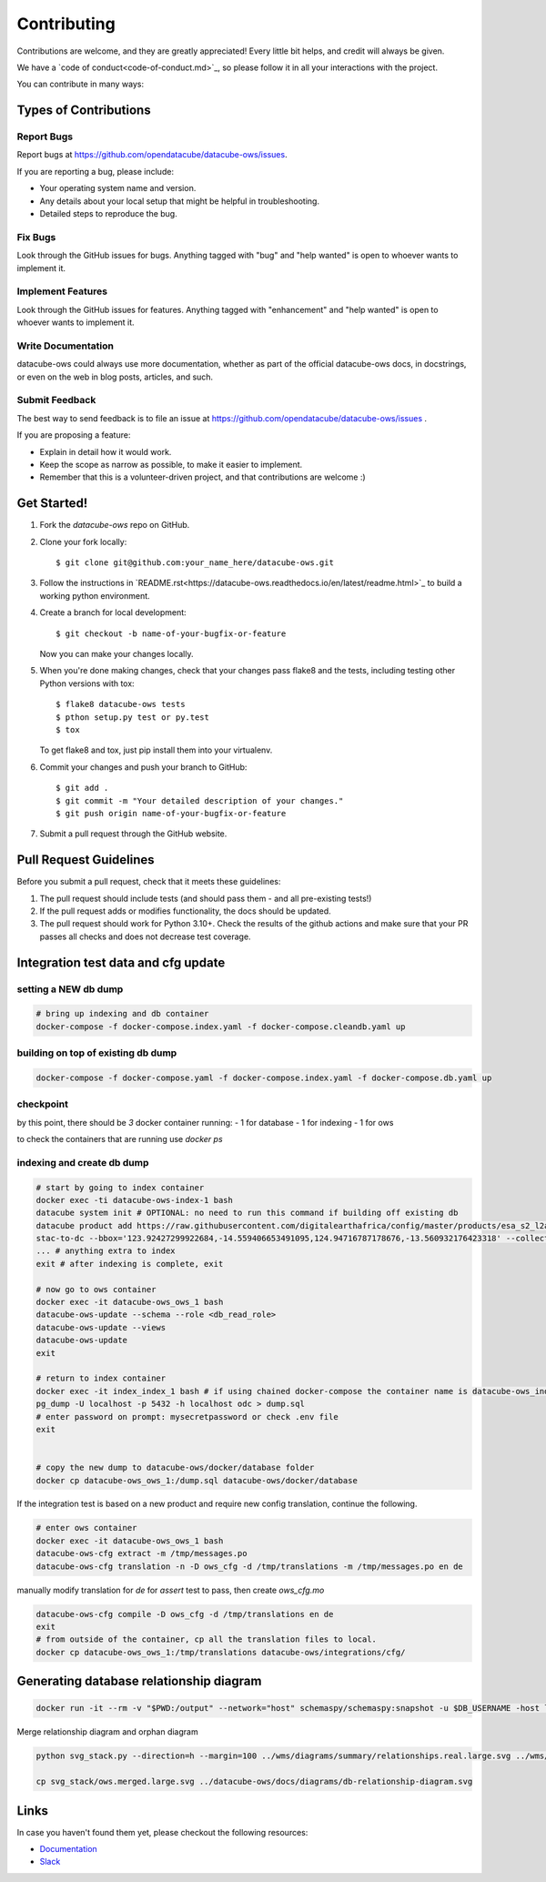 .. highlight:: shell

============
Contributing
============

Contributions are welcome, and they are greatly appreciated! Every
little bit helps, and credit will always be given.

We have a `code of conduct<code-of-conduct.md>`_, so please follow it in all your interactions with the project.

You can contribute in many ways:

Types of Contributions
----------------------

Report Bugs
~~~~~~~~~~~

Report bugs at https://github.com/opendatacube/datacube-ows/issues.

If you are reporting a bug, please include:

* Your operating system name and version.
* Any details about your local setup that might be helpful in troubleshooting.
* Detailed steps to reproduce the bug.

Fix Bugs
~~~~~~~~

Look through the GitHub issues for bugs. Anything tagged with "bug"
and "help wanted" is open to whoever wants to implement it.

Implement Features
~~~~~~~~~~~~~~~~~~

Look through the GitHub issues for features. Anything tagged with "enhancement"
and "help wanted" is open to whoever wants to implement it.

Write Documentation
~~~~~~~~~~~~~~~~~~~

datacube-ows could always use more documentation, whether as part of the
official datacube-ows docs, in docstrings, or even on the web in blog posts,
articles, and such.

Submit Feedback
~~~~~~~~~~~~~~~

The best way to send feedback is to file an issue at https://github.com/opendatacube/datacube-ows/issues .

If you are proposing a feature:

* Explain in detail how it would work.
* Keep the scope as narrow as possible, to make it easier to implement.
* Remember that this is a volunteer-driven project, and that contributions
  are welcome :)

Get Started!
------------

1. Fork the `datacube-ows` repo on GitHub.
2. Clone your fork locally::

    $ git clone git@github.com:your_name_here/datacube-ows.git

3. Follow the instructions in `README.rst<https://datacube-ows.readthedocs.io/en/latest/readme.html>`_  to build a working python environment.

4. Create a branch for local development::

    $ git checkout -b name-of-your-bugfix-or-feature

   Now you can make your changes locally.

5. When you're done making changes, check that your changes pass flake8 and the tests, including testing other Python versions with tox::

    $ flake8 datacube-ows tests
    $ pthon setup.py test or py.test
    $ tox

   To get flake8 and tox, just pip install them into your virtualenv.

6. Commit your changes and push your branch to GitHub::

    $ git add .
    $ git commit -m "Your detailed description of your changes."
    $ git push origin name-of-your-bugfix-or-feature

7. Submit a pull request through the GitHub website.

Pull Request Guidelines
-----------------------

Before you submit a pull request, check that it meets these guidelines:

1. The pull request should include tests (and should pass them - and all pre-existing tests!)
2. If the pull request adds or modifies functionality, the docs should be updated.
3. The pull request should work for Python 3.10+. Check the results of
   the github actions and make sure that your PR passes all checks and
   does not decrease test coverage.


Integration test data and cfg update
------------------------------------

setting a NEW db dump
~~~~~~~~~~~~~~~~~~~~~~

.. code-block:: console

    # bring up indexing and db container
    docker-compose -f docker-compose.index.yaml -f docker-compose.cleandb.yaml up


building on top of existing db dump
~~~~~~~~~~~~~~~~~~~~~~~~~~~~~~~~~~~~

.. code-block:: console

  docker-compose -f docker-compose.yaml -f docker-compose.index.yaml -f docker-compose.db.yaml up

checkpoint
~~~~~~~~~~
by this point, there should be `3` docker container running:
- 1 for database
- 1 for indexing
- 1 for ows

to check the containers that are running use `docker ps`

indexing and create db dump
~~~~~~~~~~~~~~~~~~~~~~~~~~~

.. code-block:: console

  # start by going to index container
  docker exec -ti datacube-ows-index-1 bash
  datacube system init # OPTIONAL: no need to run this command if building off existing db
  datacube product add https://raw.githubusercontent.com/digitalearthafrica/config/master/products/esa_s2_l2a.odc-product.yaml
  stac-to-dc --bbox='123.92427299922684,-14.559406653491095,124.94716787178676,-13.560932176423318' --collections='sentinel-s2-l2a-cogs' --datetime='2021-12-20/2022-01-10'
  ... # anything extra to index
  exit # after indexing is complete, exit

  # now go to ows container
  docker exec -it datacube-ows_ows_1 bash
  datacube-ows-update --schema --role <db_read_role>
  datacube-ows-update --views
  datacube-ows-update
  exit

  # return to index container
  docker exec -it index_index_1 bash # if using chained docker-compose the container name is datacube-ows_index_1
  pg_dump -U localhost -p 5432 -h localhost odc > dump.sql
  # enter password on prompt: mysecretpassword or check .env file
  exit


  # copy the new dump to datacube-ows/docker/database folder
  docker cp datacube-ows_ows_1:/dump.sql datacube-ows/docker/database

If the integration test is based on a new product and require new config translation, continue the following.

.. code-block:: console

  # enter ows container
  docker exec -it datacube-ows_ows_1 bash
  datacube-ows-cfg extract -m /tmp/messages.po
  datacube-ows-cfg translation -n -D ows_cfg -d /tmp/translations -m /tmp/messages.po en de


manually modify translation for `de` for `assert` test to pass, then create `ows_cfg.mo`

.. code-block:: console

  datacube-ows-cfg compile -D ows_cfg -d /tmp/translations en de
  exit
  # from outside of the container, cp all the translation files to local.
  docker cp datacube-ows_ows_1:/tmp/translations datacube-ows/integrations/cfg/


Generating database relationship diagram
----------------------------------------

.. code-block:: console

    docker run -it --rm -v "$PWD:/output" --network="host" schemaspy/schemaspy:snapshot -u $DB_USERNAME -host localhost -port $DB_PORT -db $DB_DATABASE -t pgsql11 -schemas wms -norows -noviews -pfp -imageformat svg

Merge relationship diagram and orphan diagram

.. code-block:: console

    python svg_stack.py --direction=h --margin=100 ../wms/diagrams/summary/relationships.real.large.svg ../wms/diagrams/orphans/orphans.svg > ows.merged.large.svg

    cp svg_stack/ows.merged.large.svg ../datacube-ows/docs/diagrams/db-relationship-diagram.svg


Links
-----

In case you haven't found them yet, please checkout the following resources:

* `Documentation <https://datacube-ows.readthedocs.io/en/latest>`_
* `Slack <http://slack.opendatacube.org>`_
